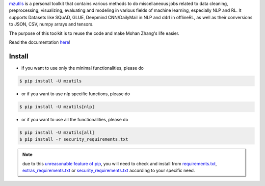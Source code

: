 .. _mzutils: https://pypi.org/project/mzutils/

`mzutils`_ is a personal toolkit that contains various methods to do miscellaneous jobs related to data cleaning, preprocessing, visualizing, evaluating and modeling in various fields of machine learning, especially NLP and RL. It supports Datasets like SQuAD, GLUE, Deepmind CNN/DailyMail in NLP and d4rl in offlineRL, as well as their conversions to JSON, CSV, numpy arrays and tensors.

The purpose of this toolkit is to reuse the code and make Mohan Zhang's life easier.

Read the documentation `here <https://mzutils.rtfd.io>`_!

Install
-------

- if you want to use only the minimal functionalities, please do

.. code-block::

    $ pip install -U mzutils

- or if you want to use nlp specific functions, please do
  
.. code-block::
    
    $ pip install -U mzutils[nlp]

- or if you want to use all the functionalities, please do
  
.. code-block::
    
    $ pip install -U mzutils[all]
    $ pip install -r security_requirements.txt

.. note::
    due to this `unreasonable feature of pip <https://github.com/pypa/pip/issues/6301>`_, you will need to check and install from `requirements.txt <https://github.com/Mohan-Zhang-u/mzutils/blob/master/requirements.txt>`_, `extras_requirements.txt <https://github.com/Mohan-Zhang-u/mzutils/blob/master/extras_requirements.txt>`_ or `security_requirements.txt <https://github.com/Mohan-Zhang-u/mzutils/blob/master/security_requirements.txt>`_ according to your specific need.
